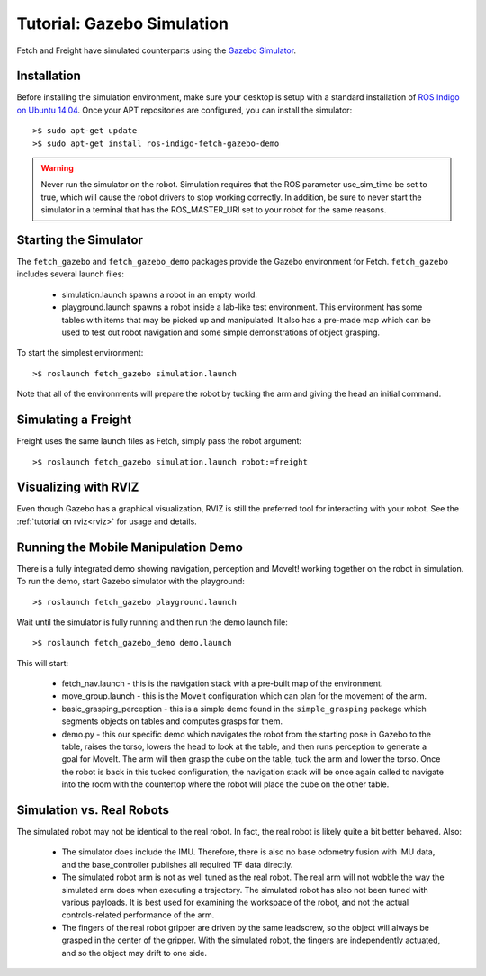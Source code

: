 Tutorial: Gazebo Simulation
===========================

Fetch and Freight have simulated counterparts using the
`Gazebo Simulator <http://gazebosim.org>`_.

Installation
------------

Before installing the simulation environment, make sure your desktop
is setup with a standard installation of
`ROS Indigo on Ubuntu 14.04 <http://wiki.ros.org/indigo/Installation/Ubuntu>`_.
Once your APT repositories are configured, you can install the simulator:

::

    >$ sudo apt-get update
    >$ sudo apt-get install ros-indigo-fetch-gazebo-demo

.. warning::

    Never run the simulator on the robot. Simulation requires that
    the ROS parameter use_sim_time be set to true, which will cause
    the robot drivers to stop working correctly. In addition, be sure
    to never start the simulator in a terminal that has the ROS_MASTER_URI
    set to your robot for the same reasons.

Starting the Simulator
----------------------

The ``fetch_gazebo`` and ``fetch_gazebo_demo`` packages provide the Gazebo
environment for Fetch. ``fetch_gazebo`` includes several launch files:

 * simulation.launch spawns a robot in an empty world.
 * playground.launch spawns a robot inside a lab-like test environment.
   This environment has some tables with items that may be picked up
   and manipulated. It also has a pre-made map which can be used to
   test out robot navigation and some simple demonstrations of object
   grasping.

To start the simplest environment:

::

    >$ roslaunch fetch_gazebo simulation.launch

.. figure:: _static/gazebo.png
   :width: 100%
   :align: center
   :figclass: align-centered

Note that all of the environments will prepare the robot by tucking the
arm and giving the head an initial command.

Simulating a Freight
--------------------

Freight uses the same launch files as Fetch, simply pass the robot argument:

::

    >$ roslaunch fetch_gazebo simulation.launch robot:=freight

Visualizing with RVIZ
---------------------

Even though Gazebo has a graphical visualization, RVIZ is still the preferred
tool for interacting with your robot. See the :ref:`tutorial on rviz<rviz>`
for usage and details.

.. _mm_demo:

Running the Mobile Manipulation Demo
------------------------------------

There is a fully integrated demo showing navigation, perception
and MoveIt! working together on the robot in simulation. To run the
demo, start Gazebo simulator with the playground:

::

    >$ roslaunch fetch_gazebo playground.launch

Wait until the simulator is fully running and then run the demo
launch file:

::

    >$ roslaunch fetch_gazebo_demo demo.launch

This will start:

 * fetch_nav.launch - this is the navigation stack with a pre-built map of
   the environment.
 * move_group.launch - this is the MoveIt configuration which can plan for
   the movement of the arm.
 * basic_grasping_perception - this is a simple demo found in the
   ``simple_grasping`` package which segments objects on tables and computes
   grasps for them.
 * demo.py - this our specific demo which navigates the robot from the
   starting pose in Gazebo to the table, raises the torso, lowers the head
   to look at the table, and then runs perception to generate a goal for
   MoveIt. The arm will then grasp the cube on the table, tuck the arm and
   lower the torso. Once the robot is back in this tucked configuration,
   the navigation stack will be once again called to navigate into the room
   with the countertop where the robot will place the cube on the other
   table.

Simulation vs. Real Robots
--------------------------
The simulated robot may not be identical to the real robot. In fact, the
real robot is likely quite a bit better behaved. Also:

 * The simulator does include the IMU. Therefore, there is also no
   base odometry fusion with IMU data, and the base_controller publishes
   all required TF data directly.
 * The simulated robot arm is not as well tuned as the real robot. The real
   arm will not wobble the way the simulated arm does when executing a
   trajectory. The simulated robot has also not been tuned with various
   payloads. It is best used for examining the workspace of the robot,
   and not the actual controls-related performance of the arm.
 * The fingers of the real robot gripper are driven by the same leadscrew,
   so the object will always be grasped in the center of the gripper. With
   the simulated robot, the fingers are independently actuated, and so the
   object may drift to one side.
